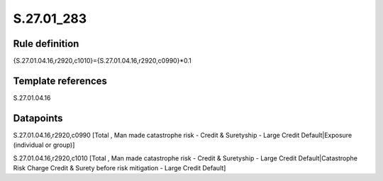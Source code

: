 ===========
S.27.01_283
===========

Rule definition
---------------

{S.27.01.04.16,r2920,c1010}={S.27.01.04.16,r2920,c0990}*0.1


Template references
-------------------

S.27.01.04.16

Datapoints
----------

S.27.01.04.16,r2920,c0990 [Total , Man made catastrophe risk - Credit & Suretyship - Large Credit Default|Exposure (individual or group)]

S.27.01.04.16,r2920,c1010 [Total , Man made catastrophe risk - Credit & Suretyship - Large Credit Default|Catastrophe Risk Charge Credit & Surety before risk mitigation - Large Credit Default]



